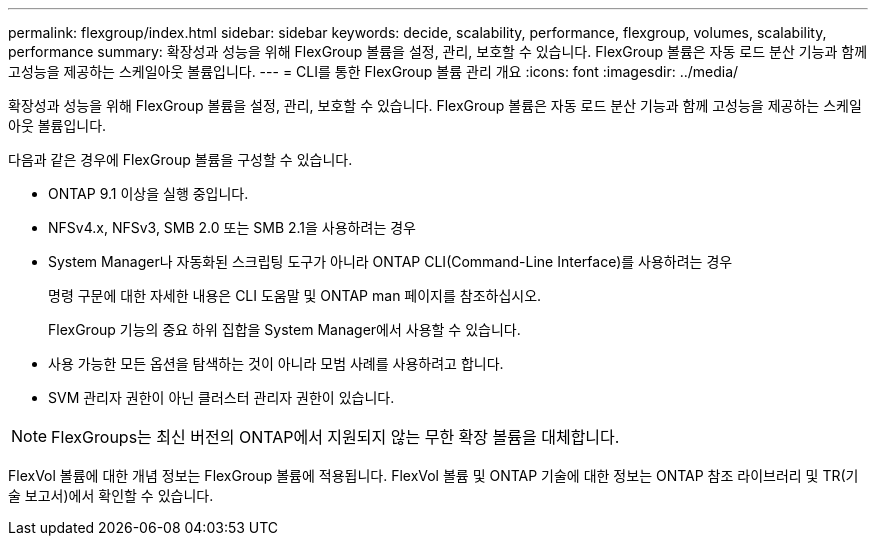 ---
permalink: flexgroup/index.html 
sidebar: sidebar 
keywords: decide, scalability, performance, flexgroup, volumes, scalability, performance 
summary: 확장성과 성능을 위해 FlexGroup 볼륨을 설정, 관리, 보호할 수 있습니다. FlexGroup 볼륨은 자동 로드 분산 기능과 함께 고성능을 제공하는 스케일아웃 볼륨입니다. 
---
= CLI를 통한 FlexGroup 볼륨 관리 개요
:icons: font
:imagesdir: ../media/


[role="lead"]
확장성과 성능을 위해 FlexGroup 볼륨을 설정, 관리, 보호할 수 있습니다. FlexGroup 볼륨은 자동 로드 분산 기능과 함께 고성능을 제공하는 스케일아웃 볼륨입니다.

다음과 같은 경우에 FlexGroup 볼륨을 구성할 수 있습니다.

* ONTAP 9.1 이상을 실행 중입니다.
* NFSv4.x, NFSv3, SMB 2.0 또는 SMB 2.1을 사용하려는 경우
* System Manager나 자동화된 스크립팅 도구가 아니라 ONTAP CLI(Command-Line Interface)를 사용하려는 경우
+
명령 구문에 대한 자세한 내용은 CLI 도움말 및 ONTAP man 페이지를 참조하십시오.

+
FlexGroup 기능의 중요 하위 집합을 System Manager에서 사용할 수 있습니다.

* 사용 가능한 모든 옵션을 탐색하는 것이 아니라 모범 사례를 사용하려고 합니다.
* SVM 관리자 권한이 아닌 클러스터 관리자 권한이 있습니다.



NOTE: FlexGroups는 최신 버전의 ONTAP에서 지원되지 않는 무한 확장 볼륨을 대체합니다.

FlexVol 볼륨에 대한 개념 정보는 FlexGroup 볼륨에 적용됩니다. FlexVol 볼륨 및 ONTAP 기술에 대한 정보는 ONTAP 참조 라이브러리 및 TR(기술 보고서)에서 확인할 수 있습니다.
